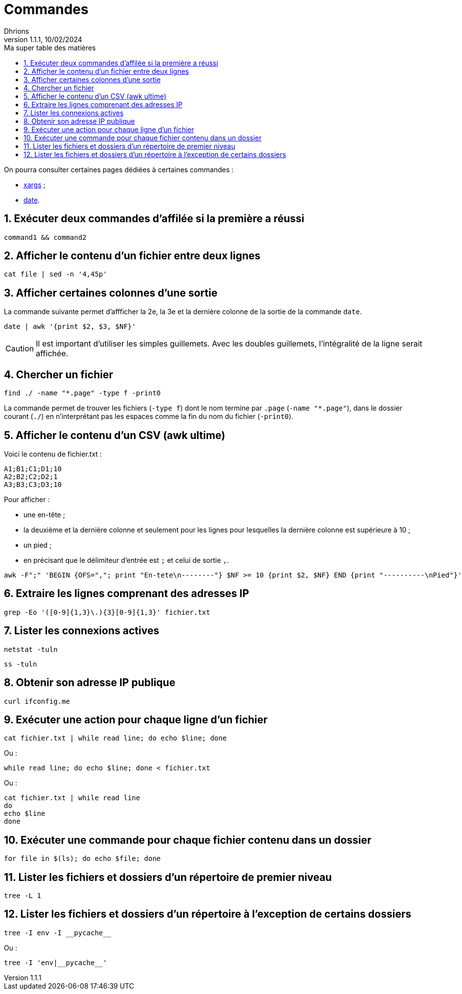 = Commandes
Dhrions
Version 1.1.1, 10/02/2024
// Document attributes
:sectnums:                                                          
:toc:                                                   
:toclevels: 5  
:toc-title: Ma super table des matières
:icons: font

:description: Example AsciiDoc document                             
:keywords: AsciiDoc                                                 
:imagesdir: ./images
:iconsdir: ./icons
:stylesdir: ./styles
:scriptsdir: ./js

// Mes variables
:url-wiki: https://fr.wikipedia.org/wiki
:url-wiki-Europe-Ouest: {url-wiki}/Europe_de_l%27Ouest

On pourra consulter certaines pages dédiées à certaines commandes :

* link:./xargs/README.adoc[xargs] ;
* link:./date/README.adoc[date].

== Exécuter deux commandes d'affilée si la première a réussi

[source, bash]
----
command1 && command2
----

== Afficher le contenu d'un fichier entre deux lignes

[source, bash]
----
cat file | sed -n '4,45p'
----

== Afficher certaines colonnes d'une sortie

La commande suivante permet d'affficher la 2e, la 3e et la dernière colonne de la sortie de la commande `date`.

[source, bash]
----
date | awk '{print $2, $3, $NF}'
----

CAUTION: Il est important d'utiliser les simples guillemets. Avec les doubles guillemets, l'intégralité de la ligne serait affichée.

== Chercher un fichier

[source, bash]
----
find ./ -name "*.page" -type f -print0
----

La commande permet de trouver les fichiers (`-type f`) dont le nom termine par `.page` (`-name "*.page"`), dans le dossier courant (`./`) en n'interprétant pas les espaces comme la fin du nom du fichier (`-print0`).

== Afficher le contenu d'un CSV (awk ultime)

Voici le contenu de fichier.txt :

[source,bash]
----
A1;B1;C1;D1;10
A2;B2;C2;D2;1
A3;B3;C3;D3;10
----

Pour afficher :

- une en-tête ;
- la deuxième et la dernière colonne et seulement pour les lignes pour lesquelles la dernière colonne est supérieure à 10 ;
- un pied ;
- en précisant que le délimiteur d'entrée est `;` et celui de sortie `,`.

[source,bash]
----
awk -F";" 'BEGIN {OFS=","; print "En-tete\n--------"} $NF >= 10 {print $2, $NF} END {print "----------\nPied"}' test.txt
----

== Extraire les lignes comprenant des adresses IP

[source, bash]
----
grep -Eo '([0-9]{1,3}\.){3}[0-9]{1,3}' fichier.txt
----

== Lister les connexions actives

[source, bash]
----
netstat -tuln
----

[source, bash]
----
ss -tuln
----

== Obtenir son adresse IP publique

[source, bash]
----
curl ifconfig.me
----

== Exécuter une action pour chaque ligne d'un fichier

[source, bash]
----
cat fichier.txt | while read line; do echo $line; done
----

Ou :

[source, bash]
----
while read line; do echo $line; done < fichier.txt
----

Ou :

[source, bash]
----
cat fichier.txt | while read line
do
echo $line
done
----

== Exécuter une commande pour chaque fichier contenu dans un dossier

[source, bash]
----
for file in $(ls); do echo $file; done
----

== Lister les fichiers et dossiers d'un répertoire de premier niveau

[source, bash]
tree -L 1

== Lister les fichiers et dossiers d'un répertoire à l'exception de certains dossiers

[source, bash]
tree -I env -I __pycache__

Ou :

[source, bash]
tree -I 'env|__pycache__'